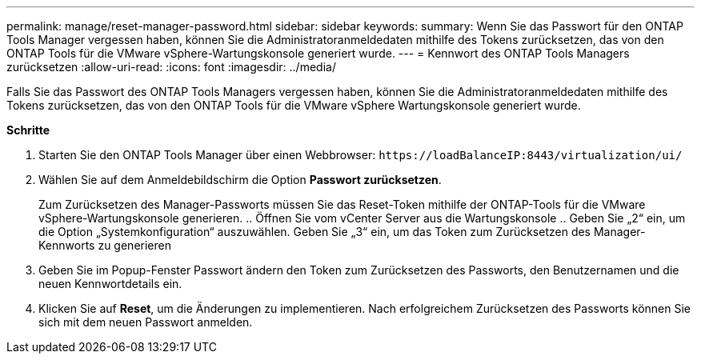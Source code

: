 ---
permalink: manage/reset-manager-password.html 
sidebar: sidebar 
keywords:  
summary: Wenn Sie das Passwort für den ONTAP Tools Manager vergessen haben, können Sie die Administratoranmeldedaten mithilfe des Tokens zurücksetzen, das von den ONTAP Tools für die VMware vSphere-Wartungskonsole generiert wurde. 
---
= Kennwort des ONTAP Tools Managers zurücksetzen
:allow-uri-read: 
:icons: font
:imagesdir: ../media/


[role="lead"]
Falls Sie das Passwort des ONTAP Tools Managers vergessen haben, können Sie die Administratoranmeldedaten mithilfe des Tokens zurücksetzen, das von den ONTAP Tools für die VMware vSphere Wartungskonsole generiert wurde.

*Schritte*

. Starten Sie den ONTAP Tools Manager über einen Webbrowser: `\https://loadBalanceIP:8443/virtualization/ui/`
. Wählen Sie auf dem Anmeldebildschirm die Option *Passwort zurücksetzen*.
+
Zum Zurücksetzen des Manager-Passworts müssen Sie das Reset-Token mithilfe der ONTAP-Tools für die VMware vSphere-Wartungskonsole generieren. .. Öffnen Sie vom vCenter Server aus die Wartungskonsole .. Geben Sie „2“ ein, um die Option „Systemkonfiguration“ auszuwählen. Geben Sie „3“ ein, um das Token zum Zurücksetzen des Manager-Kennworts zu generieren

. Geben Sie im Popup-Fenster Passwort ändern den Token zum Zurücksetzen des Passworts, den Benutzernamen und die neuen Kennwortdetails ein.
. Klicken Sie auf *Reset*, um die Änderungen zu implementieren. Nach erfolgreichem Zurücksetzen des Passworts können Sie sich mit dem neuen Passwort anmelden.

